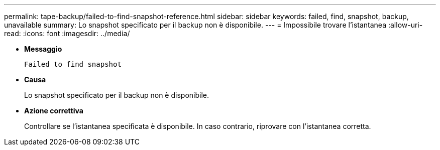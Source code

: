 ---
permalink: tape-backup/failed-to-find-snapshot-reference.html 
sidebar: sidebar 
keywords: failed, find, snapshot, backup, unavailable 
summary: Lo snapshot specificato per il backup non è disponibile. 
---
= Impossibile trovare l'istantanea
:allow-uri-read: 
:icons: font
:imagesdir: ../media/


[role="lead"]
* *Messaggio*
+
`Failed to find snapshot`

* *Causa*
+
Lo snapshot specificato per il backup non è disponibile.

* *Azione correttiva*
+
Controllare se l'istantanea specificata è disponibile. In caso contrario, riprovare con l'istantanea corretta.


